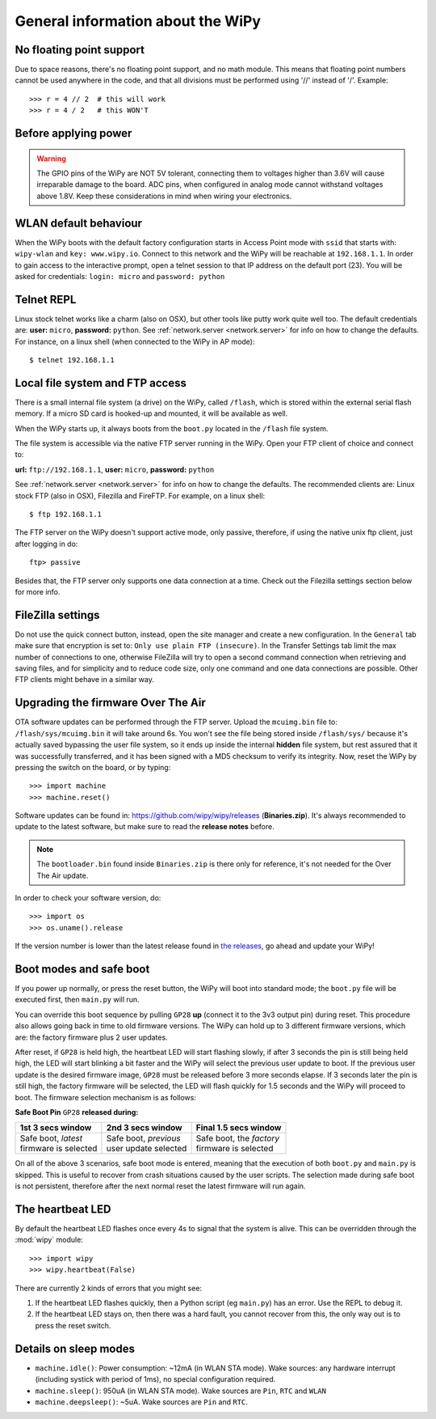 General information about the WiPy
==================================

No floating point support
-------------------------

Due to space reasons, there's no floating point support, and no math module. This
means that floating point numbers cannot be used anywhere in the code, and that
all divisions must be performed using '//' instead of '/'. Example::

    >>> r = 4 // 2  # this will work
    >>> r = 4 / 2   # this WON'T

Before applying power
---------------------

.. warning:: 

   The GPIO pins of the WiPy are NOT 5V tolerant, connecting them to voltages higher
   than 3.6V will cause irreparable damage to the board. ADC pins, when configured 
   in analog mode cannot withstand voltages above 1.8V. Keep these considerations in
   mind when wiring your electronics.

WLAN default behaviour
----------------------

When the WiPy boots with the default factory configuration starts in Access Point 
mode with ``ssid`` that starts with: ``wipy-wlan`` and ``key: www.wipy.io``. 
Connect to this network and the WiPy will be reachable at ``192.168.1.1``. In order
to gain access to the interactive prompt, open a telnet session to that IP address on
the default port (23). You will be asked for credentials:
``login: micro`` and ``password: python``

.. _wipy_telnet:

Telnet REPL
-----------

Linux stock telnet works like a charm (also on OSX), but other tools like putty
work quite well too. The default credentials are: **user:** ``micro``, **password:** ``python``.
See :ref:`network.server <network.server>` for info on how to change the defaults.
For instance, on a linux shell (when connected to the WiPy in AP mode)::

   $ telnet 192.168.1.1

.. _wipy_filesystem:

Local file system and FTP access
--------------------------------

There is a small internal file system (a drive) on the WiPy, called ``/flash``,
which is stored within the external serial flash memory.  If a micro SD card
is hooked-up and mounted, it will be available as well.

When the WiPy starts up, it always boots from the ``boot.py`` located in the
``/flash`` file system.

The file system is accessible via the native FTP server running in the WiPy.
Open your FTP client of choice and connect to:

**url:** ``ftp://192.168.1.1``, **user:** ``micro``, **password:** ``python``

See :ref:`network.server <network.server>` for info on how to change the defaults.
The recommended clients are: Linux stock FTP (also in OSX), Filezilla and FireFTP.
For example, on a linux shell::

   $ ftp 192.168.1.1

The FTP server on the WiPy doesn't support active mode, only passive, therefore,
if using the native unix ftp client, just after logging in do::

    ftp> passive

Besides that, the FTP server only supports one data connection at a time. Check out
the Filezilla settings section below for more info.

FileZilla settings
------------------
Do not use the quick connect button, instead, open the site manager and create a new
configuration. In the ``General`` tab make sure that encryption is set to: ``Only use
plain FTP (insecure)``. In the Transfer Settings tab limit the max number of connections
to one, otherwise FileZilla will try to open a second command connection when retrieving
and saving files, and for simplicity and to reduce code size, only one command and one
data connections are possible. Other FTP clients might behave in a similar way.

.. _wipy_firmware_upgrade:

Upgrading the firmware Over The Air
-----------------------------------

OTA software updates can be performed through the FTP server. Upload the ``mcuimg.bin`` file
to: ``/flash/sys/mcuimg.bin`` it will take around 6s. You won't see the file being stored
inside ``/flash/sys/`` because it's actually saved bypassing the user file system, so it
ends up inside the internal **hidden** file system, but rest assured that it was successfully
transferred, and it has been signed with a MD5 checksum to verify its integrity. Now, reset
the WiPy by pressing the switch on the board, or by typing::

    >>> import machine
    >>> machine.reset()

Software updates can be found in: https://github.com/wipy/wipy/releases (**Binaries.zip**). 
It's always recommended to update to the latest software, but make sure to
read the **release notes** before.

.. note::

   The ``bootloader.bin`` found inside ``Binaries.zip`` is there only for reference, it's not
   needed for the Over The Air update.

In order to check your software version, do::

   >>> import os
   >>> os.uname().release

If the version number is lower than the latest release found in
`the releases <https://github.com/wipy/wipy/releases>`_, go ahead and update your WiPy!


.. _wipy_boot_modes:

Boot modes and safe boot
------------------------

If you power up normally, or press the reset button, the WiPy will boot
into standard mode; the ``boot.py`` file will be executed first, then 
``main.py`` will run.

You can override this boot sequence by pulling ``GP28`` **up** (connect
it to the 3v3 output pin) during reset. This procedure also allows going
back in time to old firmware versions. The WiPy can hold up to 3 different
firmware versions, which are: the factory firmware plus 2 user updates.

After reset, if ``GP28`` is held high, the heartbeat LED will start flashing
slowly, if after 3 seconds the pin is still being held high, the LED will start
blinking a bit faster and the WiPy will select the previous user update to boot.
If the previous user update is the desired firmware image, ``GP28`` must be
released before 3 more seconds elapse. If 3 seconds later the pin is still high,
the factory firmware will be selected, the LED will flash quickly for 1.5 seconds
and the WiPy will proceed to boot. The firmware selection mechanism is as follows:


**Safe Boot Pin** ``GP28`` **released during:**

+-------------------------+-------------------------+----------------------------+
| 1st 3 secs window       | 2nd 3 secs window       | Final 1.5 secs window      |
+=========================+=========================+============================+
| | Safe boot, *latest*   | | Safe boot, *previous* | | Safe boot, the *factory* |
| | firmware is selected  | | user update selected  | | firmware is selected     |
+-------------------------+-------------------------+----------------------------+

On all of the above 3 scenarios, safe boot mode is entered, meaning that
the execution of both ``boot.py`` and ``main.py`` is skipped. This is
useful to recover from crash situations caused by the user scripts. The selection
made during safe boot is not persistent, therefore after the next normal reset
the latest firmware will run again.

The heartbeat LED
------------------

By default the heartbeat LED flashes once every 4s to signal that the system is
alive. This can be overridden through the :mod:`wipy` module::

   >>> import wipy
   >>> wipy.heartbeat(False)

There are currently 2 kinds of errors that you might see:

1. If the heartbeat LED flashes quickly, then a Python script (eg ``main.py``)
   has an error.  Use the REPL to debug it.
2. If the heartbeat LED stays on, then there was a hard fault, you cannot
   recover from this, the only way out is to press the reset switch.

Details on sleep modes
----------------------

* ``machine.idle()``: Power consumption: ~12mA (in WLAN STA mode). Wake sources:
  any hardware interrupt (including systick with period of 1ms), no special
  configuration required.
* ``machine.sleep()``: 950uA (in WLAN STA mode). Wake sources are ``Pin``, ``RTC``
  and ``WLAN``
* ``machine.deepsleep()``: ~5uA. Wake sources are ``Pin`` and ``RTC``.
